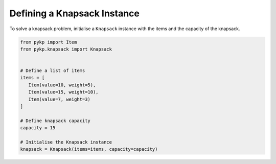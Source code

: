 Defining a Knapsack Instance
----------------------------------------

To solve a knapsack problem, initialise a ``Knapsack`` instance with the items and the capacity of the knapsack.

.. code-block:: python

	from pykp import Item
   	from pykp.knapsack import Knapsack


	# Define a list of items
	items = [
	   Item(value=10, weight=5),
	   Item(value=15, weight=10),
	   Item(value=7, weight=3)
	]

	# Define knapsack capacity
   	capacity = 15

	# Initialise the Knapsack instance
	knapsack = Knapsack(items=items, capacity=capacity)
